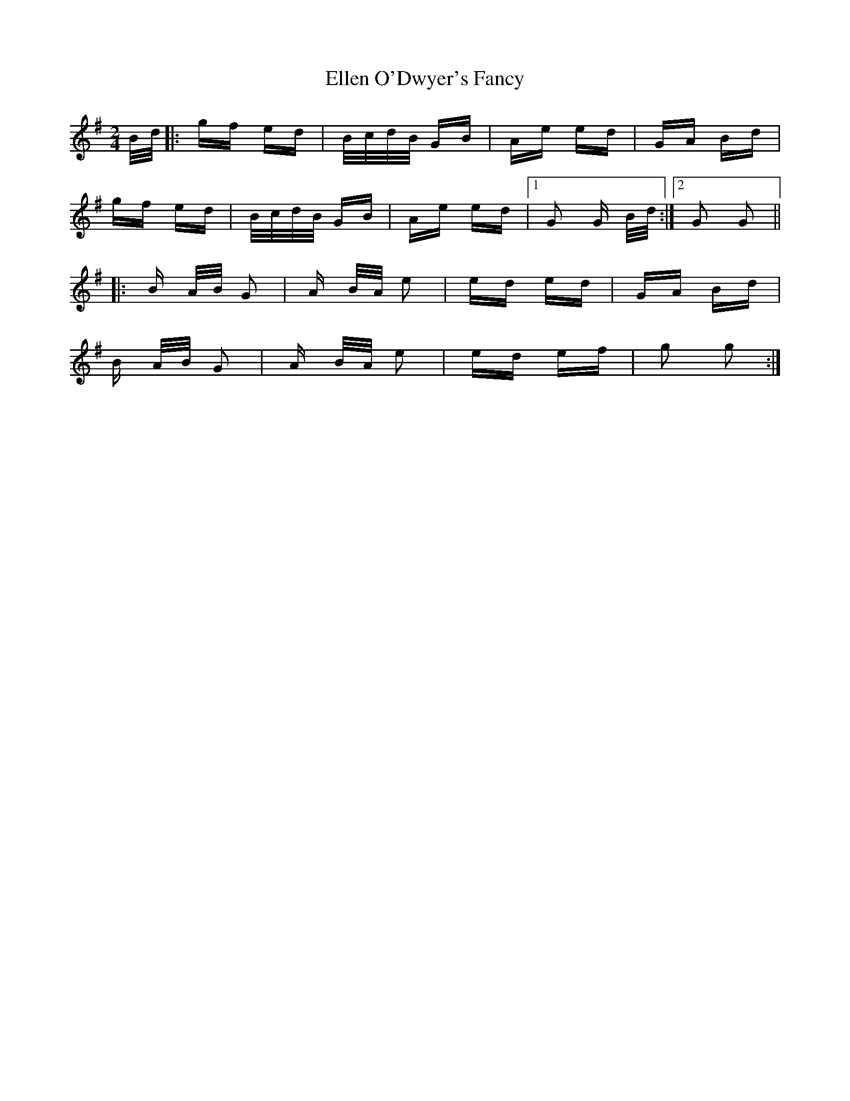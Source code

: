 X: 11800
T: Ellen O'Dwyer's Fancy
R: polka
M: 2/4
K: Gmajor
B/d/|:gf ed|B/c/d/B/ GB|Ae ed|GA Bd|
gf ed|B/c/d/B/ GB|Ae ed|1 G2 G B/d/:|2 G2 G2||
|:B A/B/ G2|A B/A/ e2|ed ed|GA Bd|
B A/B/ G2|A B/A/ e2|ed ef|g2 g2:|

